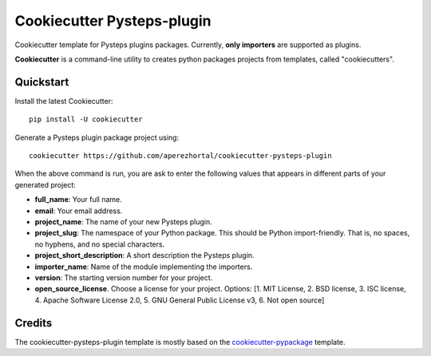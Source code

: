 ===========================
Cookiecutter Pysteps-plugin
===========================

Cookiecutter template for Pysteps plugins packages. Currently, **only importers** are
supported as plugins.

**Cookiecutter** is a command-line utility to creates python packages projects from
templates, called "cookiecutters".

Quickstart
----------

Install the latest Cookiecutter::

    pip install -U cookiecutter

Generate a Pysteps plugin package project using::

    cookiecutter https://github.com/aperezhortal/cookiecutter-pysteps-plugin

When the above command is run, you are ask to enter the following values that appears in
different parts of your generated project:

- **full_name**: Your full name.
- **email**: Your email address.
- **project_name**: The name of your new Pysteps plugin.
- **project_slug**: The namespace of your Python package. This should be Python import-friendly.
  That is, no spaces, no hyphens, and no special characters.
- **project_short_description**: A short description the Pysteps plugin.
- **importer_name**: Name of the module implementing the importers.
- **version**: The starting version number for your project.
- **open_source_license**. Choose a license for your project.
  Options: [1. MIT License, 2. BSD license, 3. ISC license, 4. Apache Software License 2.0, 5. GNU General Public License v3, 6. Not open source]


Credits
-------

The cookiecutter-pysteps-plugin template is mostly based on the cookiecutter-pypackage_
template.

.. _cookiecutter-pypackage: https://github.com/audreyfeldroy/cookiecutter-pypackage

